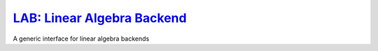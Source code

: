 `LAB: Linear Algebra Backend <https://github.com/wesselb/lab>`__
================================================================

|Build| |Coverage Status| |Latest Docs|

A generic interface for linear algebra backends

.. |Build| image:: https://travis-ci.org/wesselb/lab.svg?branch=master
   :target: https://travis-ci.org/wesselb/lab
.. |Coverage Status| image:: https://coveralls.io/repos/github/wesselb/lab/badge.svg?branch=master
   :target: https://coveralls.io/github/wesselb/lab?branch=master
.. |Latest Docs| image:: https://img.shields.io/badge/docs-latest-blue.svg
   :target: https://lab-docs.readthedocs.io/en/latest
